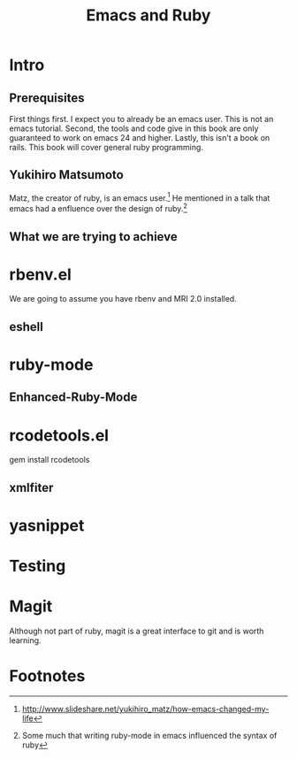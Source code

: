 #+TITLE: Emacs and Ruby

* Intro
** Prerequisites
   First things first. I expect you to already be an emacs user. This
   is not an emacs tutorial. Second, the tools and code give in this
   book are only guaranteed to work on emacs 24 and higher. Lastly,
   this isn't a book on rails. This book will cover general ruby
   programming.
** Yukihiro Matsumoto
   Matz, the creator of ruby, is an emacs user.[fn:1] He mentioned in
   a talk that emacs had a enfluence over the design of ruby.[fn:2]
** What we are trying to achieve
* rbenv.el
  We are going to assume you have rbenv and MRI 2.0 installed.
** eshell
* ruby-mode
** Enhanced-Ruby-Mode
* rcodetools.el
  gem install rcodetools
** xmlfiter
* yasnippet
* Testing
* Magit
  Although not part of ruby, magit is a great interface to git and is
  worth learning.

* Footnotes

[fn:1] http://www.slideshare.net/yukihiro_matz/how-emacs-changed-my-life

[fn:2] Some much that writing ruby-mode in emacs influenced the syntax of ruby


